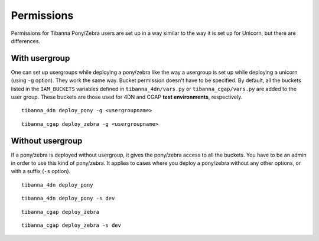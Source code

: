 ===========
Permissions
===========

Permissions for Tibanna Pony/Zebra users are set up in a way similar to the way it is set up for Unicorn, but there are differences.


With usergroup
++++++++++++++

One can set up usergroups while deploying a pony/zebra like the way a usergroup is set up while deploying a unicorn (using ``-g`` option). They work the same way. Bucket permission doesn't have to be specified. By default, all the buckets listed in the ``IAM_BUCKETS`` variables defined in ``tibanna_4dn/vars.py`` or ``tibanna_cgap/vars.py`` are added to the user group. These buckets are those used for 4DN and CGAP **test environments**, respectively.

::

    tibanna_4dn deploy_pony -g <usergroupname>


::    
    
    tibanna_cgap deploy_zebra -g <usergroupname>
    
    
Without usergroup
+++++++++++++++++

If a pony/zebra is deployed without usergroup, it gives the pony/zebra access to all the buckets. You have to be an admin in order to use this kind of pony/zebra. It applies to cases where you deploy a pony/zebra without any other options, or with a suffix (``-s`` option).

::

    tibanna_4dn deploy_pony

::

    tibanna_4dn deploy_pony -s dev
    
::

    tibanna_cgap deploy_zebra

::

    tibanna_cgap deploy_zebra -s dev
    
    
